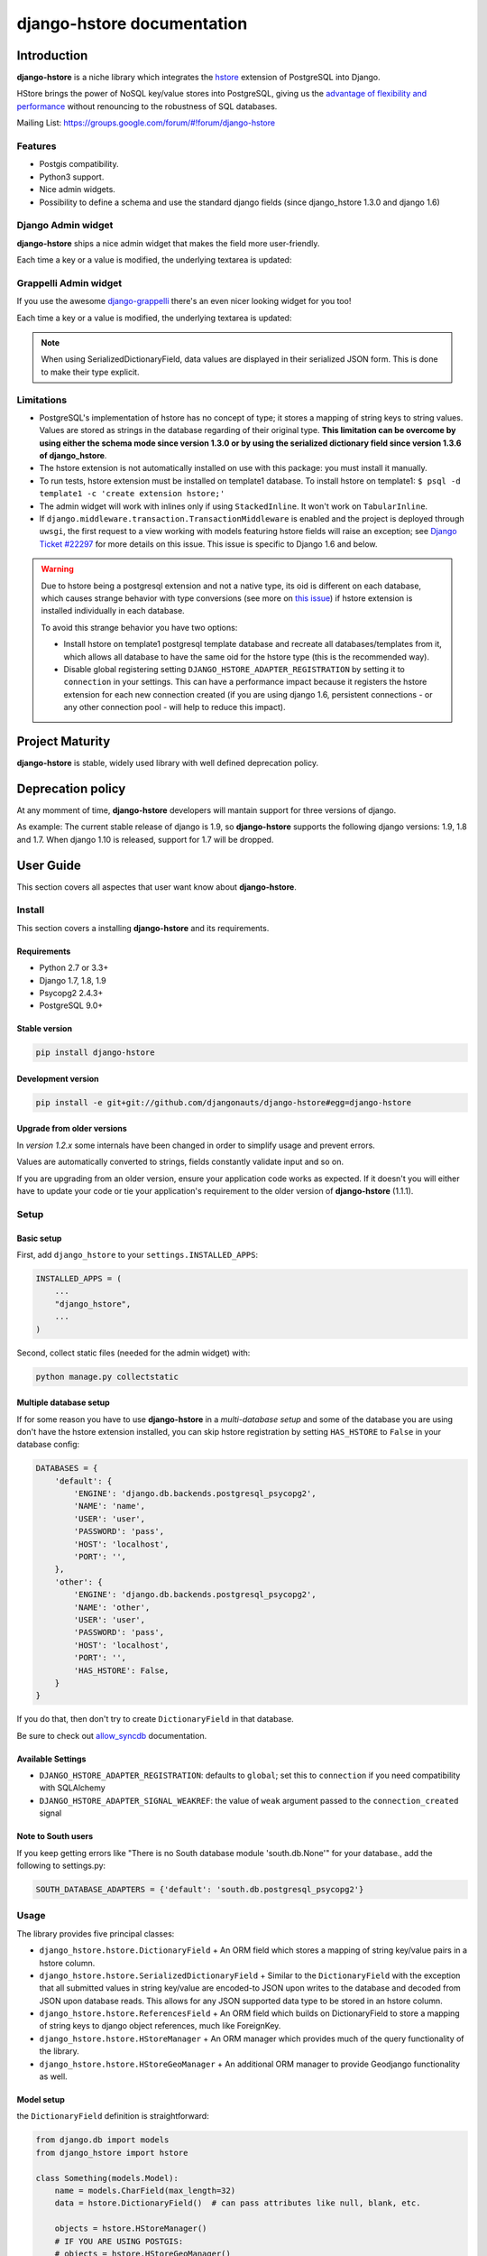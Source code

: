 django-hstore documentation
===========================

Introduction
------------

**django-hstore** is a niche library which integrates the `hstore <http://www.postgresql.org/docs/9.1/interactive/hstore.html>`_
extension of PostgreSQL into Django.

HStore brings the power of NoSQL key/value stores into PostgreSQL, giving us the
`advantage of flexibility and performance <http://www.craigkerstiens.com/2013/07/03/hstore-vs-json/>`_
without renouncing to the robustness of SQL databases.

Mailing List: https://groups.google.com/forum/#!forum/django-hstore

Features
~~~~~~~~

- Postgis compatibility.
- Python3 support.
- Nice admin widgets.
- Possibility to define a schema and use the standard django fields (since django_hstore 1.3.0 and django 1.6)


Django Admin widget
~~~~~~~~~~~~~~~~~~~

**django-hstore** ships a nice admin widget that makes the field more user-friendly.

.. image:: _static/deafult-admin-widget.png
    :width: 650
    :alt: Admin Widget

Each time a key or a value is modified, the underlying textarea is updated:

.. image:: _static/deafult-admin-widget-raw.png
    :width: 650
    :alt: Admin Widget


Grappelli Admin widget
~~~~~~~~~~~~~~~~~~~~~~

If you use the awesome `django-grappelli <http://grappelliproject.com/>`_ there's an even nicer looking widget for you too!

.. image:: _static/hstore-widget.png
    :width: 650
    :alt: Grappeli Widget

Each time a key or a value is modified, the underlying textarea is updated:

.. image:: _static/hstore-widget-raw.png
    :width: 650
    :alt: Grappeli Widget

.. note:: When using SerializedDictionaryField, data values are displayed in their
    serialized JSON form. This is done to make their type explicit.

Limitations
~~~~~~~~~~~

- PostgreSQL's implementation of hstore has no concept of type; it stores a
  mapping of string keys to string values. Values are stored as strings in the
  database regarding of their original type. **This limitation can be overcome by
  using either the schema mode since version 1.3.0 or by using
  the serialized dictionary field since version 1.3.6 of django_hstore**.
- The hstore extension is not automatically installed on use with this package: you must install it manually.
- To run tests, hstore extension must be installed on template1 database.
  To install hstore on template1: ``$ psql -d template1 -c 'create extension hstore;'``
- The admin widget will work with inlines only if using ``StackedInline``. It won't work on ``TabularInline``.
- If ``django.middleware.transaction.TransactionMiddleware`` is enabled and the project is deployed
  through ``uwsgi``, the first request to a view working with models featuring hstore fields will raise an exception;
  see `Django Ticket #22297 <https://code.djangoproject.com/ticket/22297>`_ for more details on this issue.
  This issue is specific to Django 1.6 and below.

.. warning:: Due to hstore being a postgresql extension and not a native type, its oid is different on each database, which causes
    strange behavior with type conversions (see more on `this issue <https://github.com/djangonauts/django-hstore/pull/35>`_)
    if hstore extension is installed individually in each database.

    To avoid this strange behavior you have two options:

    - Install hstore on template1 postgresql template database and recreate all databases/templates
      from it, which allows all database to have the same oid for the hstore type (this is the recommended way).
    - Disable global registering setting ``DJANGO_HSTORE_ADAPTER_REGISTRATION`` by setting it to ``connection`` in your settings. This
      can have a performance impact because it registers the hstore extension for each new connection created
      (if you are using django 1.6, persistent connections - or any other connection pool - will help to
      reduce this impact).


Project Maturity
----------------

**django-hstore** is stable, widely used library with well defined deprecation policy.


Deprecation policy
------------------

At any momment of time, **django-hstore** developers will mantain support for three versions of django.

As example: The current stable release of django is 1.9, so **django-hstore** supports the following django versions: 1.9, 1.8 and 1.7. When
django 1.10 is released, support for 1.7 will be dropped.

User Guide
----------

This section covers all aspectes that user want know about **django-hstore**.

Install
~~~~~~~

This section covers a installing **django-hstore** and its requirements.

Requirements
^^^^^^^^^^^^

- Python 2.7 or 3.3+
- Django 1.7, 1.8, 1.9
- Psycopg2 2.4.3+
- PostgreSQL 9.0+

Stable version
^^^^^^^^^^^^^^

.. code-block:: console

    pip install django-hstore

Development version
^^^^^^^^^^^^^^^^^^^

.. code-block:: console

    pip install -e git+git://github.com/djangonauts/django-hstore#egg=django-hstore

Upgrade from older versions
^^^^^^^^^^^^^^^^^^^^^^^^^^^

In *version 1.2.x* some internals have been changed in order to simplify usage and prevent errors.

Values are automatically converted to strings, fields constantly validate input and so on.

If you are upgrading from an older version, ensure your application code works as expected.
If it doesn't you will either have to update your code or tie your application's requirement
to the older version of **django-hstore** (1.1.1).


Setup
~~~~~

Basic setup
^^^^^^^^^^^

First, add ``django_hstore`` to your ``settings.INSTALLED_APPS``:

.. code-block:: python

    INSTALLED_APPS = (
        ...
        "django_hstore",
        ...
    )

Second, collect static files (needed for the admin widget) with:

.. code-block:: console

    python manage.py collectstatic

Multiple database setup
^^^^^^^^^^^^^^^^^^^^^^^

If for some reason you have to use **django-hstore** in a *multi-database setup* and
some of the database you are using don't have the hstore extension installed,
you can skip hstore registration by setting ``HAS_HSTORE`` to ``False`` in your
database config:

.. code-block:: python

    DATABASES = {
        'default': {
            'ENGINE': 'django.db.backends.postgresql_psycopg2',
            'NAME': 'name',
            'USER': 'user',
            'PASSWORD': 'pass',
            'HOST': 'localhost',
            'PORT': '',
        },
        'other': {
            'ENGINE': 'django.db.backends.postgresql_psycopg2',
            'NAME': 'other',
            'USER': 'user',
            'PASSWORD': 'pass',
            'HOST': 'localhost',
            'PORT': '',
            'HAS_HSTORE': False,
        }
    }

If you do that, then don't try to create ``DictionaryField`` in that database.

Be sure to check out `allow_syncdb <https://docs.djangoproject.com/en/1.5/topics/db/multi-db/#allow_syncdb>`_
documentation.

Available Settings
^^^^^^^^^^^^^^^^^^

- ``DJANGO_HSTORE_ADAPTER_REGISTRATION``: defaults to ``global``; set this to ``connection`` if you need compatibility with SQLAlchemy
- ``DJANGO_HSTORE_ADAPTER_SIGNAL_WEAKREF``: the value of ``weak`` argument passed to the ``connection_created`` signal

Note to South users
^^^^^^^^^^^^^^^^^^^

If you keep getting errors like "There is no South database module 'south.db.None'"
for your database., add the following to settings.py:

.. code-block:: python

    SOUTH_DATABASE_ADAPTERS = {'default': 'south.db.postgresql_psycopg2'}

Usage
~~~~~

The library provides five principal classes:

- ``django_hstore.hstore.DictionaryField`` +
  An ORM field which stores a mapping of string key/value pairs in a hstore
  column.
- ``django_hstore.hstore.SerializedDictionaryField`` +
  Similar to the ``DictionaryField`` with the exception that all submitted values
  in string key/value are encoded-to JSON upon writes to the database and decoded
  from JSON upon database reads. This allows for any JSON supported data type to
  be stored in an hstore column.
- ``django_hstore.hstore.ReferencesField`` +
  An ORM field which builds on DictionaryField to store a mapping of string
  keys to django object references, much like ForeignKey.
- ``django_hstore.hstore.HStoreManager`` +
  An ORM manager which provides much of the query functionality of the
  library.
- ``django_hstore.hstore.HStoreGeoManager`` +
  An additional ORM manager to provide Geodjango functionality as well.


Model setup
^^^^^^^^^^^

the ``DictionaryField`` definition is straightforward:

.. code-block:: python

    from django.db import models
    from django_hstore import hstore

    class Something(models.Model):
        name = models.CharField(max_length=32)
        data = hstore.DictionaryField()  # can pass attributes like null, blank, etc.

        objects = hstore.HStoreManager()
        # IF YOU ARE USING POSTGIS:
        # objects = hstore.HStoreGeoManager()

Since **django_hstore 1.3.0** it is possible to use the ``DictionaryField`` in **schema mode** in order to overcome the limit of values being only strings.
Another advantage of using the schema mode is that you can recycle the standard django fields in the admin and hopefully elsewhere.
**This feature is available only from django 1.6 onwards**.

To use the schema mode you just need to supply a ``schema`` parameter to the ``DictionaryField``:

.. code-block:: python

    # models.py
    from django.db import models
    from django_hstore import hstore

    class SomethingWithSchema(models.Model):
        name = models.CharField(max_length=32)
        data = hstore.DictionaryField(schema=[
            {
                'name': 'number',
                'class': 'IntegerField',
                'kwargs': {
                    'default': 0
                }
            },
            {
                'name': 'float',
                'class': 'FloatField',
                'kwargs': {
                    'default': 1.0
                }
            },
            {
                'name': 'char',
                'class': 'CharField',
                'kwargs': {
                    'default': 'test', 'blank': True, 'max_length': 10
                }
            },
            {
                'name': 'text',
                'class': 'TextField',
                'kwargs': {
                    'blank': True
                }
            },
            {
                'name': 'choice',
                'class': 'CharField',
                'kwargs': {
                    'blank': True,
                    'max_length': 10,
                    'choices': (('choice1', 'choice1'), ('choice2', 'choice2'))
                }
            }
        ])

        objects = hstore.HStoreManager()

After this declaration some additional virtual fields will be available in the model.
Each virtual field will map to a key in the dictionary field, types are mantained behind the scenes
by using the ``to_python`` method of the field class that has been specified for each key.

The ``schema`` parameter is a list of dictionaries, each dictionary representing a field.

Each dictionary should have the following keys:

**name**: indicates the name of the attribute that will be created on the model

**class**: the field class that will be used to create the virtual field, you can pass it a string and it will look into django.db.models, alternatively you can pass it a concrete class derived from ``django.db.models.Field`` imported from anywhere

**kwargs**: the keyword arguments that will be passed to the Field class. Common arguments are ``verbose_name``, ``max_length``, ``blank``, ``choices``, ``default``.

The following standard django fields fields have been tested successfully:

 * ``IntegerField``
 * ``FloatField``
 * ``DecimalField``
 * ``BooleanField``
 * ``CharField``
 * ``TextField``
 * ``DateField``
 * ``DateTimeField``
 * ``EmailField``
 * ``GenericIPAddressField``
 * ``URLField``

Other fields might work as well except for ``FileField``, ``ImageField``, and ``BinaryField`` which would need some additional work.

The schema of a DictionaryField can be changed at run-time if needed by using the ``reload_schema`` method (introduced in version 1.3.4):

.. code-block:: python

    field = SchemaDataBag._meta.get_field('data')
    # load a different schema
    field.reload_schema([
        {
            'name': 'url',
            'class': 'URLField'
        }
    ])
    # turn off schema mode
    field.reload_schema(None)

the ``ReferenceField`` definition is also straightforward:

.. code-block:: python

    class ReferenceContainer(models.Model):
        name = models.CharField(max_length=32)
        refs = hstore.ReferencesField()

        objects = hstore.HStoreManager()

the ``SerializedDictionaryField`` definition is very similar to the standard
dictionary field:

.. code-block:: python

    from django.db import models
    from django_hstore import hstore

    class Something(models.Model):
        name = models.CharField(max_length=32)
        data = hstore.SerializedDictionaryField()  # can pass attributes like null, blank, etc.

        objects = hstore.HStoreManager()
        # IF YOU ARE USING POSTGIS:
        # objects = hstore.HStoreGeoManager()

Optionally, the data accepts both a ``serializer`` and ``deserializer`` argument
(which default to ``json.dumps`` and ``json.loads``, respectively).  This allows
allowing for customized manners of serialization. **Customizing the
serializer/deserializer is only partially implemented. It is NOT supported with
the default Django admin widget (which attempts to serialize and deserialize all
values with ``json.dumps`` and ``json.loads``). Use at your own risk.**

Python API
~~~~~~~~~~

You then treat the ``data`` field as simply a dictionary of string pairs:

.. code-block:: python

    instance = Something.objects.create(name='something', data={'a': '1', 'b': '2'})
    assert instance.data['a'] == '1'

    empty = Something.objects.create(name='empty')
    assert empty.data == {}

    empty.data['a'] = '3'
    empty.save()
    assert Something.objects.get(name='empty').data['a'] == '3'

In **default mode**, Booleans, integers, floats, lists, and dictionaries will be converted to strings,
while lists, dictionaries, and booleans are converted into JSON formatted strings, so
can be decoded if needed:

.. code-block:: python

    instance = Something.objects.create(name='something', data={'int': 1, 'bool': True})

    instance.data['int'] == '1'
    instance.data['bool'] == 'true'

    import json
    instance.data['dict'] = { 'list': ['a', False, 1] }
    instance.data['dict'] == '{"list": ["a", false, 1]}'
    json.loads(instance.data['dict']) == { 'list': ['a', False, 1] }
    # => True

Since version **1.3.0** you can use the **schema mode** and you will be able to use
virtual fields derived from standard django fields which will take care of validation, default values, type casting, choices and so on.
Each virtual field will be mapped to a key of the ``DictionaryField``:

.. code-block:: python

    >>> obj = SomethingWithSchema()
    >>> obj.number
    0
    >>> obj.float
    1.0
    >>> obj.number = 3
    >>> obj.float = 9.99
    >>> obj.save()
    >>> obj = SomethingWithSchema.objects.last()
    >>> obj.number
    3
    >>> obj.data['number']
    3
    >>> obj.float
    9.99
    >>> obj.data['float']
    9.99

Since version **1.3.6** you can use the ``SerializedDictionaryField`` to store any
data type support in JSON. This has the specific advantage over the schema mode
of not requiring the user to specify schema ahead of time.

.. code-block:: python

    >>> obj = SerializedExample.objects.create(
    ...   name="A Serializable Field!",
    ...   data={
    ...     'str': 'A string',
    ...     'int': 1234,
    ...     'float': 3.141,
    ...     'bool': True,
    ...     'list': [0, 'one', [2.0, 2.1]],
    ...     'dict': {
    ...       'a': 1,
    ...       'b': 'two',
    ...       'c': ['three']
    ...     }
    ...   }
    ... )

    >>> obj.data
    {'int': 1234, 'float': 3.141, 'list': [0, 'one', [2.0, 2.1]], 'bool': True, 'str': 'A string', 'dict': {'a': 1, 'c': ['three'], 'b': 'two'}


You can issue indexed queries against hstore fields:

.. code-block:: python

    # equivalence
    Something.objects.filter(data={'a': '1', 'b': '2'})

    # comparison (greater than, less than or equal to, ecc)
    Something.objects.filter(data__gt={'a': '1'})
    Something.objects.filter(data__gte={'a': '1'})
    Something.objects.filter(data__lt={'a': '2'})
    Something.objects.filter(data__lte={'a': '2'})

    # more than one key can be supplied, the result will include the objects which satisfy the
    # condition (greater than, less than or equal to, ecc) on all supplied keys
    Something.objects.filter(data__gt={'a': '1','b': '2'})
    Something.objects.filter(data__gte={'a': '1','b': '2'})
    Something.objects.filter(data__lt={'a': '2', 'b': '3'})
    Something.objects.filter(data__lte={'a': '2', 'b: '3'})

    # subset by key/value mapping
    Something.objects.filter(data__contains={'a': '1'})

    # subset by list of some key values
    # Note: Incompatible with the SerializedDictionaryField (lists as values are treated as actual values, not subsets)
    Something.objects.filter(data__contains={'a': ['1', '2']})

    # subset by list of keys
    # Note: Incompatible with the SerializedDictionaryField (lists as values are treated as actual values, not subsets)
    Something.objects.filter(data__contains=['a', 'b'])

    # subset by single key
    # Note: Incompatible with the SerializedDictionaryField (lists as values are treated as actual values, not subsets)
    Something.objects.filter(data__contains=['a'])

    # filter by is null on individual key/value pairs
    Something.objects.filter(data__isnull={'a': True})
    Something.objects.filter(data__isnull={'a': True, 'b': False})

    # filter by is null on the column works as normal
    Something.objects.filter(data__isnull=True)

You can still do classic django "contains" lookups as you would normally do for normal text
fields if you were looking for a particular string. In this case, the HSTORE field
will be converted to text and the lookup will be performed on all the keys and all the values:

.. code-block:: python

    Something.objects.create(data={ 'some_key': 'some crazy Value' })

    # classic text lookup (look up for occurence of string in all the keys)
    Something.objects.filter(data__contains='crazy')
    Something.objects.filter(data__contains='some_key')
    # classic case insensitive text looup
    Something.objects.filter(data__icontains='value')
    Something.objects.filter(data__icontains='SOME_KEY')


HSTORE manager
~~~~~~~~~~~~~~

You can also take advantage of some db-side functionality by using the manager:

.. code-block:: python

    # identify the keys present in an hstore field
    >>> Something.objects.hkeys(id=instance.id, attr='data')
    ['a', 'b']

    # peek at a a named value within an hstore field
    >>> Something.objects.hpeek(id=instance.id, attr='data', key='a')
    '1'

    # do the same, after filter
    >>> Something.objects.filter(id=instance.id).hpeek(attr='data', key='a')
    '1'

    # remove a key/value pair from an hstore field
    >>> Something.objects.filter(name='something').hremove('data', 'b')

    The hstore methods on manager pass all keyword arguments aside from ``attr`` and
    ``key`` to ``.filter()``.

ReferenceField Usage
~~~~~~~~~~~~~~~~~~~~

**ReferenceField** is a field that allows to reference other database objects
without using a classic ManyToMany relationship.

Here's an example with the ``ReferenceContainer`` model defined in the **Model fields** section:

.. code-block:: python

    r = ReferenceContainer(name='test')
    r.refs['another_object'] = AnotherModel.objects.get(slug='another-object')
    r.refs['some_object'] = AnotherModel.objects.get(slug='some-object')
    r.save()

    r = ReferenceContainer.objects.get(name='test')
    r.refs['another_object']
    '<AnotherModel: AnotherModel object>'
    r.refs['some_object']
    '<AnotherModel: AnotherModel some_object>'

The database is queried only when references are accessed directly.
Once references have been retrieved they will be stored for any eventual subsequent access:

.. code-block:: python

    r = ReferenceContainer.objects.get(name='test')
    # this won't query the database
    r.refs
    { u'another_object': u'myapp.models.AnotherModel:1',
      u'some_object': u'myapp.models.AnotherModel:2' }

    # this will query the database
    r.refs['another_object']
    '<AnotherModel: AnotherModel object>'

    # retrieved reference is now visible also when calling the HStoreDict object:
    r.refs
    { u'another_object': <AnotherModel: AnotherModel object>,
      u'some_object': u'myapp.models.AnotherModel:2' }

Developers Guide
----------------

This section covers everything that **django-hstore** developer / contributor want know.

Running tests
~~~~~~~~~~~~~

Assuming one has the dependencies installed, and a **PostgreSQL 9.0+** server up and
running:

.. code-block:: console

    python runtests.py

By default the tests run with the postgis backend.

If you want to run the tests with psycopg2 backend you can do:

.. code-block:: console

    python runtests.py --settings=settings_psycopg

You might need to tweak the DB settings according to your DB configuration.

If you need to do so you can copy the file ``local_settings.py.example`` to ``local_settings.py`` and add
your database tweaks on it. ``local_settings.py`` will be automatically imported in ``settings.py``.
The same applies for ``local_settings_psycopg.py.example``, which will be imported in
``local_settings_psycopg.py``.

If after running this command you get an **error** saying:

.. code-block:: console

    type "hstore" does not exist

Try this:

.. code-block:: console

    psql template1 -c 'create extension hstore;'

More details here on link: `PostgreSQL error type hstore does not exist <http://clarkdave.net/2012/09/postgresql-error-type-hstore-does-not-exist/>`_.

How to contribute
~~~~~~~~~~~~~~~~~

1. Join the mailing List: `django-hstore mailing list <https://groups.google.com/forum/#!forum/django-hstore>`_
   and announce your intentions.
2. Follow `Style Guide for Python Code <http://www.python.org/dev/peps/pep-0008/>`
3. Fork this repo
4. Write code
5. Write tests for your code
6. Ensure all tests pass
7. Ensure test coverage is not under 90%
8. Document your changes
9. Send pull request


License
-------

.. code-block:: text

    Copyright (C) 2013-2014 Federico Capoano

    Permission is hereby granted, free of charge, to any person obtaining a copy
    of this software and associated documentation files (the "Software"), to deal
    in the Software without restriction, including without limitation the rights
    to use, copy, modify, merge, publish, distribute, sublicense, and/or sell
    copies of the Software, and to permit persons to whom the Software is
    furnished to do so, subject to the following conditions:

    The above copyright notice and this permission notice shall be included in
    all copies or substantial portions of the Software.

    THE SOFTWARE IS PROVIDED "AS IS", WITHOUT WARRANTY OF ANY KIND, EXPRESS OR
    IMPLIED, INCLUDING BUT NOT LIMITED TO THE WARRANTIES OF MERCHANTABILITY,
    FITNESS FOR A PARTICULAR PURPOSE AND NONINFRINGEMENT. IN NO EVENT SHALL THE
    AUTHORS OR COPYRIGHT HOLDERS BE LIABLE FOR ANY CLAIM, DAMAGES OR OTHER
    LIABILITY, WHETHER IN AN ACTION OF CONTRACT, TORT OR OTHERWISE, ARISING FROM,
    OUT OF OR IN CONNECTION WITH THE SOFTWARE OR THE USE OR OTHER DEALINGS IN
    THE SOFTWARE.


    Original Author
    ===============
    Copyright (C) 2011 Jordan McCoy

    Permission is hereby granted, free of charge, to any person obtaining a copy
    of this software and associated documentation files (the "Software"), to deal
    in the Software without restriction, including without limitation the rights
    to use, copy, modify, merge, publish, distribute, sublicense, and/or sell
    copies of the Software, and to permit persons to whom the Software is
    furnished to do so, subject to the following conditions:

    The above copyright notice and this permission notice shall be included in
    all copies or substantial portions of the Software.

    THE SOFTWARE IS PROVIDED "AS IS", WITHOUT WARRANTY OF ANY KIND, EXPRESS OR
    IMPLIED, INCLUDING BUT NOT LIMITED TO THE WARRANTIES OF MERCHANTABILITY,
    FITNESS FOR A PARTICULAR PURPOSE AND NONINFRINGEMENT. IN NO EVENT SHALL THE
    AUTHORS OR COPYRIGHT HOLDERS BE LIABLE FOR ANY CLAIM, DAMAGES OR OTHER
    LIABILITY, WHETHER IN AN ACTION OF CONTRACT, TORT OR OTHERWISE, ARISING FROM,
    OUT OF OR IN CONNECTION WITH THE SOFTWARE OR THE USE OR OTHER DEALINGS IN
    THE SOFTWARE.
